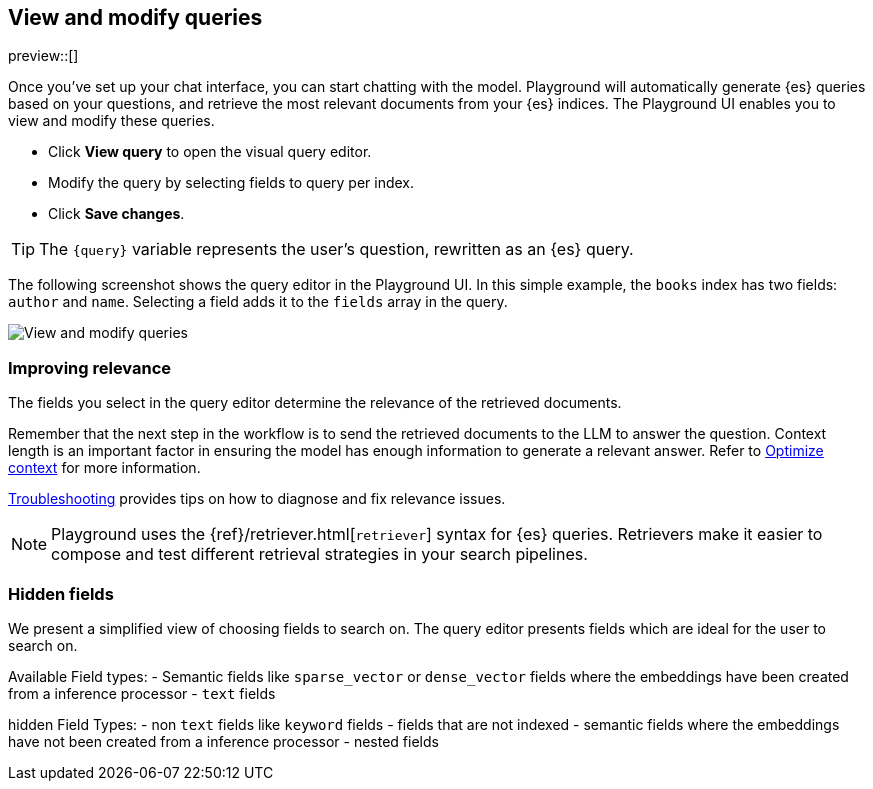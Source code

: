 [xpack]
[[playground-query]]
== View and modify queries

:x:                    Playground

preview::[]

Once you've set up your chat interface, you can start chatting with the model.
{x} will automatically generate {es} queries based on your questions, and retrieve the most relevant documents from your {es} indices.
The {x} UI enables you to view and modify these queries.

* Click *View query* to open the visual query editor.
* Modify the query by selecting fields to query per index.
* Click *Save changes*.

[TIP]
====
The `{query}` variable represents the user's question, rewritten as an {es} query.
====

The following screenshot shows the query editor in the {x} UI.
In this simple example, the `books` index has two fields: `author` and `name`.
Selecting a field adds it to the `fields` array in the query.

[.screenshot]
image::images/edit-query.png[View and modify queries]

[float]
[[playground-query-relevance]]
=== Improving relevance

The fields you select in the query editor determine the relevance of the retrieved documents.

Remember that the next step in the workflow is to send the retrieved documents to the LLM to answer the question.
Context length is an important factor in ensuring the model has enough information to generate a relevant answer.
Refer to <<playground-context, Optimize context>> for more information.

<<playground-troubleshooting, Troubleshooting>> provides tips on how to diagnose and fix relevance issues.

[.screenshot]



[NOTE]
====
{x} uses the {ref}/retriever.html[`retriever`] syntax for {es} queries.
Retrievers make it easier to compose and test different retrieval strategies in your search pipelines. 
====
// TODO: uncomment and add to note once following page is live
//Refer to {ref}/retrievers-overview.html[documentation] for a high level overview of retrievers.
[[playground-hidden-fields]]
=== Hidden fields

We present a simplified view of choosing fields to search on. The query editor presents fields which are ideal for the user to search on.

Available Field types:
- Semantic fields like `sparse_vector` or `dense_vector` fields where the embeddings have been created from a inference processor
- `text` fields

hidden Field Types:
- non `text` fields like `keyword` fields
- fields that are not indexed
- semantic fields where the embeddings have not been created from a inference processor
- nested fields